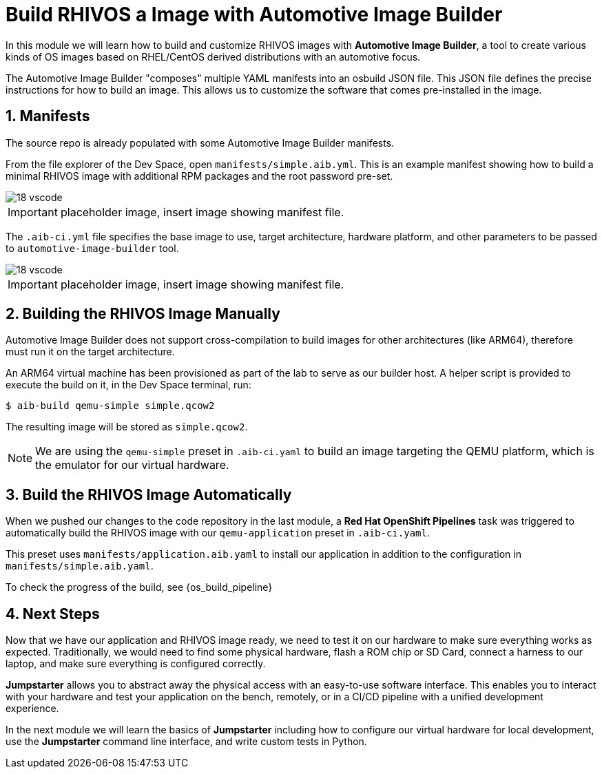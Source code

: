 = Build RHIVOS a Image with Automotive Image Builder
:sectnums:

In this module we will learn how to build and customize RHIVOS images with *Automotive Image Builder*, a tool to create various kinds of OS images based on RHEL/CentOS derived distributions with an automotive focus.

The Automotive Image Builder "composes" multiple YAML manifests into an osbuild JSON file. This JSON file defines the precise instructions for how to build an image. This allows us to customize the software that comes pre-installed in the image.

== Manifests

The source repo is already populated with some Automotive Image Builder manifests.

From the file explorer of the Dev Space, open `manifests/simple.aib.yml`. This is an example manifest showing how to build a minimal RHIVOS image with additional RPM packages and the root password pre-set. 

image::18-vscode.png[]

IMPORTANT: placeholder image, insert image showing manifest file.

The `.aib-ci.yml` file specifies the base image to use, target architecture, hardware platform, and other parameters to be passed to `automotive-image-builder` tool.

image::18-vscode.png[]

IMPORTANT: placeholder image, insert image showing manifest file.

== Building the RHIVOS Image Manually

Automotive Image Builder does not support cross-compilation to build images for other architectures (like ARM64), therefore must run it on the target architecture.

An ARM64 virtual machine has been provisioned as part of the lab to serve as our builder host. A helper script is provided to execute the build on it, in the Dev Space terminal, run:

[,console]
----
$ aib-build qemu-simple simple.qcow2
----

The resulting image will be stored as `simple.qcow2`.

NOTE: We are using the `qemu-simple` preset in `.aib-ci.yaml` to build an image targeting the QEMU platform, which is the emulator for our virtual hardware.

== Build the RHIVOS Image Automatically

When we pushed our changes to the code repository in the last module, a *Red Hat OpenShift Pipelines* task was triggered to automatically build the RHIVOS image with our `qemu-application` preset in `.aib-ci.yaml`.

This preset uses `manifests/application.aib.yaml` to install our application in addition to the configuration in `manifests/simple.aib.yaml`.

To check the progress of the build, see {os_build_pipeline}

== Next Steps

Now that we have our application and RHIVOS image ready, we need to test it on our hardware to make sure everything works as expected. Traditionally, we would need to find some physical hardware, flash a ROM chip or SD Card, connect a harness to our laptop, and make sure everything is configured correctly. 

*Jumpstarter* allows you to abstract away the physical access with an easy-to-use software interface. This enables you to interact with your hardware and test your application on the bench, remotely, or in a CI/CD pipeline with a unified development experience.

In the next module we will learn the basics of *Jumpstarter* including how to configure our virtual hardware for local development, use the *Jumpstarter* command line interface, and write custom tests in Python.
